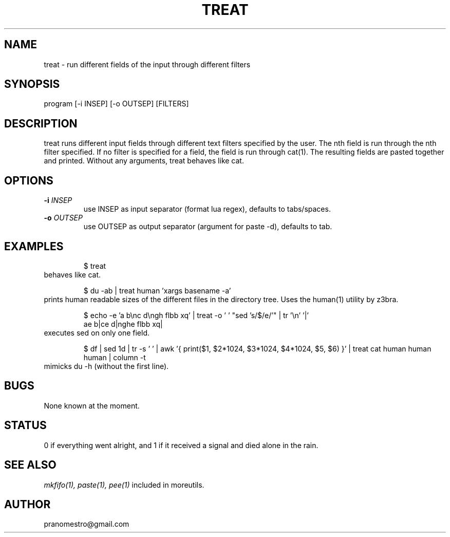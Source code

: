 .TH TREAT 1
.SH NAME
treat \- run different fields of the input through different filters

.SH SYNOPSIS
program [-i INSEP] [-o OUTSEP] [FILTERS]

.SH DESCRIPTION
treat runs different input fields through different text filters
specified by the user. The nth field is run through the nth filter
specified. If no filter is specified for a field, the field is run through
cat(1). The resulting fields are pasted together and printed. Without
any arguments, treat behaves like cat.

.SH OPTIONS
.TP
.BI \-i " INSEP"
use INSEP as input separator (format lua regex), defaults to tabs/spaces.
.TP
.BI \-o " OUTSEP"
use OUTSEP as output separator (argument for paste -d), defaults to tab.

.SH EXAMPLES
.PP
.fi
.RS
$ treat
.RE
.fi
behaves like cat.
.PP
.fi
.RS
$ du -ab | treat human 'xargs basename -a'
.RE
.fi
prints human readable sizes of the different files in the directory tree.
Uses the human(1) utility by z3bra.
.PP
.fi
.RS
$ echo -e 'a b\enc d\engh flbb xq' | treat -o ' ' "sed 's/$/e/'" | tr '\en' '|'
.br
ae b|ce d|nghe flbb xq|
.RE
.fi
executes sed on only one field.
.PP
.fi
.RS
$ df | sed 1d | tr -s ' ' | awk '{ print($1, $2*1024, $3*1024, $4*1024, $5, $6) }' | treat cat human human human | column -t
.RE
.fi
mimicks du -h (without the first line).

.SH BUGS
None known at the moment.

.SH STATUS
0 if everything went alright, and 1 if it received a signal and died alone in the rain.

.SH "SEE ALSO"
.IR mkfifo(1),
.IR paste(1),
.IR pee(1)
included in moreutils.

.SH AUTHOR
pranomestro@gmail.com
